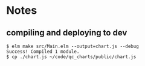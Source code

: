 * Notes
** compiling and deploying to dev
#+BEGIN_EXAMPLE
$ elm make src/Main.elm --output=chart.js --debug
Success! Compiled 1 module.
$ cp ./chart.js ~/code/qc_charts/public/chart.js
#+END_EXAMPLE

